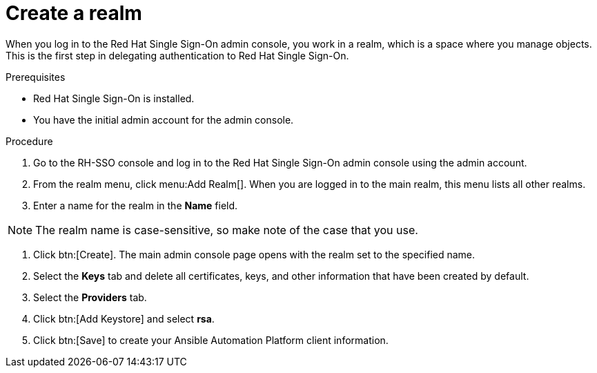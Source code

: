 [id="create-realm"]

= Create a realm

[role=_abstract]
When you log in to the Red Hat Single Sign-On admin console, you work in a realm, which is a space where you manage objects. This is the first step in delegating authentication to Red Hat Single Sign-On.

.Prerequisites
* Red Hat Single Sign-On is installed.
* You have the initial admin account for the admin console.

.Procedure
. Go to the RH-SSO console and log in to the Red Hat Single Sign-On admin console using the admin account.
. From the realm menu, click menu:Add Realm[]. When you are logged in to the main realm, this menu lists all other realms.
. Enter a name for the realm in the *Name* field. 

[NOTE]
====
The realm name is case-sensitive, so make note of the case that you use.
====
. Click btn:[Create]. The main admin console page opens with the realm set to the specified name.
. Select the *Keys* tab and delete all certificates, keys, and other information that have been created by default.
. Select the *Providers* tab.
. Click btn:[Add Keystore] and select *rsa*.
. Click btn:[Save] to create your Ansible Automation Platform client information.
